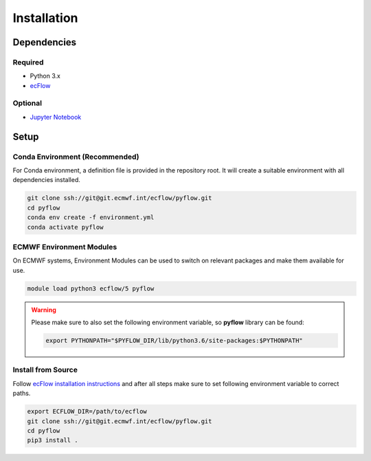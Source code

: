 Installation
============


.. index:: Dependencies

Dependencies
------------


.. index:: Dependencies; Required

Required
~~~~~~~~

* Python 3.x
* `ecFlow`_


.. index:: Dependencies; Optional

Optional
~~~~~~~~

* `Jupyter Notebook`_


Setup
-----

Conda Environment (Recommended)
~~~~~~~~~~~~~~~~~~~~~~~~~~~~~~~

For Conda environment, a definition file is provided in the repository root. It will create a suitable environment with all dependencies installed.

.. code-block:: shell

   git clone ssh://git@git.ecmwf.int/ecflow/pyflow.git
   cd pyflow
   conda env create -f environment.yml
   conda activate pyflow


ECMWF Environment Modules
~~~~~~~~~~~~~~~~~~~~~~~~~

On ECMWF systems, Environment Modules can be used to switch on relevant packages and make them available for use.

.. code-block:: shell

   module load python3 ecflow/5 pyflow


.. warning::

   Please make sure to also set the following environment variable, so **pyflow** library can be found:

   .. code-block:: shell

      export PYTHONPATH="$PYFLOW_DIR/lib/python3.6/site-packages:$PYTHONPATH"


.. todo::

   The need for ``PYTHONPATH`` variable should be handled in the next release of the module.


Install from Source
~~~~~~~~~~~~~~~~~~~

Follow `ecFlow installation instructions`_ and after all steps make sure to set following environment variable to correct paths.

.. code-block:: shell

   export ECFLOW_DIR=/path/to/ecflow
   git clone ssh://git@git.ecmwf.int/ecflow/pyflow.git
   cd pyflow
   pip3 install .


.. _`ecFlow`: https://github.com/ecmwf/ecflow
.. _`Jupyter Notebook`: https://jupyter.org
.. _`ecFlow installation instructions`: https://github.com/ecmwf/ecflow#install-from-source
